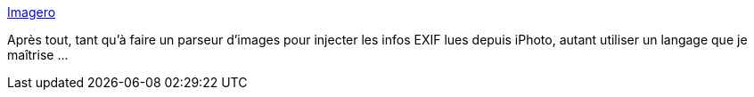 :jbake-type: post
:jbake-status: published
:jbake-title: Imagero
:jbake-tags: exif,graphics,image,java,library,metadata,programming,_mois_avr.,_année_2008
:jbake-date: 2008-04-17
:jbake-depth: ../
:jbake-uri: shaarli/1208426578000.adoc
:jbake-source: https://nicolas-delsaux.hd.free.fr/Shaarli?searchterm=http%3A%2F%2Freader.imagero.com%2F&searchtags=exif+graphics+image+java+library+metadata+programming+_mois_avr.+_ann%C3%A9e_2008
:jbake-style: shaarli

http://reader.imagero.com/[Imagero]

Après tout, tant qu'à faire un parseur d'images pour injecter les infos EXIF lues depuis iPhoto, autant utiliser un langage que je maîtrise ...
